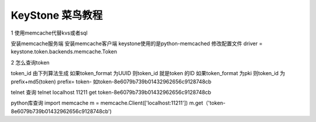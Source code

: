 ===================
KeyStone 菜鸟教程
===================

1 使用memcache代替kvs或者sql

安装memcache服务端
安装memcache客户端 keystone使用的是python-memcached
修改配置文件
driver = keystone.token.backends.memcache.Token

2 怎么查询token

token_id 由下列算法生成
如果token_format 为UUID 则token_id 就是token 的ID
如果token_format 为pki 则token_id 为prefix+md5(token)
prefix= token-
如token-8e6079b739b01432962656c9128748cb

telnet 查询
telnet localhost 11211
get token-8e6079b739b01432962656c9128748cb

python库查询
import memcache
m = memcache.Client(['localhost:11211'])
m.get（'token-8e6079b739b01432962656c9128748cb')